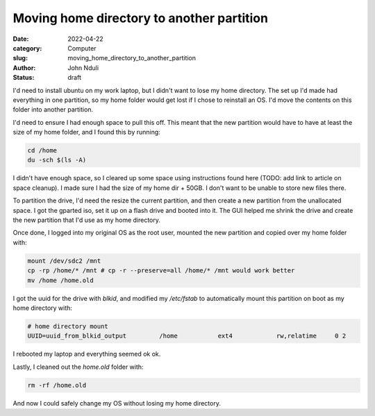 ##########################################
Moving home directory to another partition
##########################################


:date: 2022-04-22
:category: Computer
:slug: moving_home_directory_to_another_partition
:author: John Nduli
:status: draft

I'd need to install ubuntu on my work laptop, but I didn't want to lose my home
directory. The set up I'd made had everything in one partition, so my home
folder would get lost if I chose to reinstall an OS. I'd move the contents on
this folder into another partition.

I'd need to ensure I had enough space to pull this off. This meant that the new
partition would have to have at least the size of my home folder, and I found
this by running:

.. code-block:: bash

   cd /home
   du -sch $(ls -A)

I didn't have enough space, so I cleared up some space using instructions found
here (TODO: add link to article on space cleanup). I made sure I had the size of
my home dir + 50GB. I don't want to be unable to store new files there.

To partition the drive, I'd need the resize the current partition, and then
create a new partition from the unallocated space. I got the gparted iso, set it
up on a flash drive and booted into it. The GUI helped me shrink the drive and
create the new partition that I'd use as my home directory.

Once done, I logged into my original OS as the root user, mounted the new
partition and copied over my home folder with:


.. code-block:: bash

   mount /dev/sdc2 /mnt
   cp -rp /home/* /mnt # cp -r --preserve=all /home/* /mnt would work better
   mv /home /home.old


I got the uuid for the drive with `blkid`, and modified my `/etc/fstab` to
automatically mount this partition on boot as my home directory with:

.. code-block:: bash

    # home directory mount
    UUID=uuid_from_blkid_output 	/home     	ext4      	rw,relatime	0 2

I rebooted my laptop and everything seemed ok ok.

Lastly, I cleaned out the `home.old` folder with:

.. code-block:: bash

   rm -rf /home.old


And now I could safely change my OS without losing my home directory.

